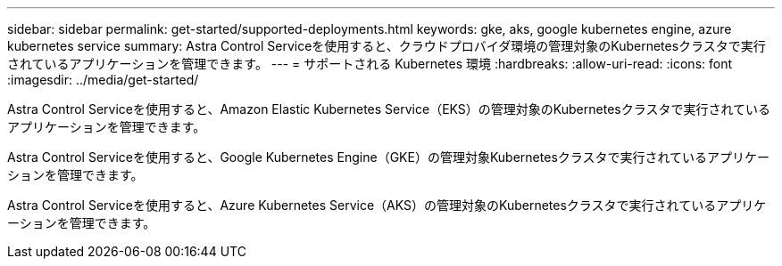 ---
sidebar: sidebar 
permalink: get-started/supported-deployments.html 
keywords: gke, aks, google kubernetes engine, azure kubernetes service 
summary: Astra Control Serviceを使用すると、クラウドプロバイダ環境の管理対象のKubernetesクラスタで実行されているアプリケーションを管理できます。 
---
= サポートされる Kubernetes 環境
:hardbreaks:
:allow-uri-read: 
:icons: font
:imagesdir: ../media/get-started/


Astra Control Serviceを使用すると、Amazon Elastic Kubernetes Service（EKS）の管理対象のKubernetesクラスタで実行されているアプリケーションを管理できます。

Astra Control Serviceを使用すると、Google Kubernetes Engine（GKE）の管理対象Kubernetesクラスタで実行されているアプリケーションを管理できます。

Astra Control Serviceを使用すると、Azure Kubernetes Service（AKS）の管理対象のKubernetesクラスタで実行されているアプリケーションを管理できます。

ifdef::aws[]

* link:set-up-amazon-web-services.html["Amazon Web Services for Astra Control Serviceのセットアップ方法について説明します"]。


endif::aws[]

ifdef::gcp[]

* link:set-up-google-cloud.html["Astra Control Service 向け Google Cloud のセットアップ方法をご確認ください"]。


endif::gcp[]

ifdef::azure[]

* link:set-up-microsoft-azure-with-anf.html["Azure NetApp Files for Astra Control サービスを使用した Microsoft Azure のセットアップ方法について説明します"]。
* link:set-up-microsoft-azure-with-amd.html["Azure で管理される Azure ディスクで Astra Control サービスを利用するための Microsoft Azure のセットアップ方法について説明します"]。


endif::azure[]
